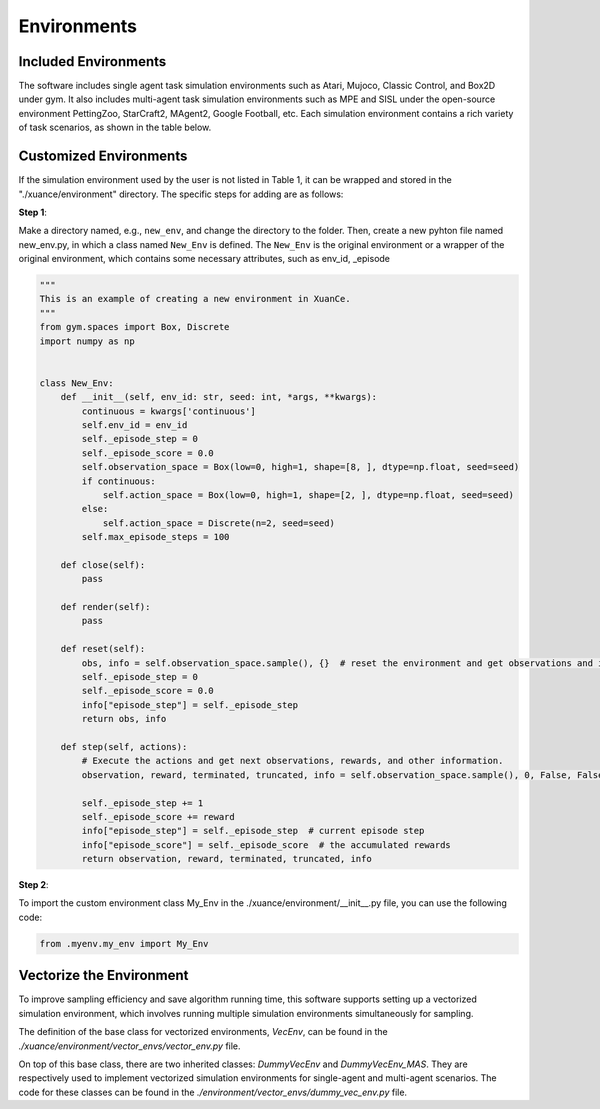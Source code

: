Environments
======================

Included Environments
----------------------

The software includes single agent task simulation environments such as Atari, Mujoco, Classic Control, and Box2D under gym.
It also includes multi-agent task simulation environments such as MPE and SISL under the open-source environment PettingZoo, StarCraft2, MAgent2, Google Football, etc.
Each simulation environment contains a rich variety of task scenarios, as shown in the table below.

Customized Environments
-------------------------

If the simulation environment used by the user is not listed in Table 1, it can be wrapped and stored in the "./xuance/environment" directory.
The specific steps for adding are as follows:

**Step 1**:

Make a directory named, e.g., ``new_env``, and change the directory to the folder. 
Then, create a new pyhton file named new_env.py, in which a class named ``New_Env`` is defined. 
The ``New_Env`` is the original environment or a wrapper of the original environment,
which contains some necessary attributes, such as env_id, _episode

.. code-block:: python

    """
    This is an example of creating a new environment in XuanCe.
    """
    from gym.spaces import Box, Discrete
    import numpy as np


    class New_Env:
        def __init__(self, env_id: str, seed: int, *args, **kwargs):
            continuous = kwargs['continuous']
            self.env_id = env_id
            self._episode_step = 0
            self._episode_score = 0.0
            self.observation_space = Box(low=0, high=1, shape=[8, ], dtype=np.float, seed=seed)
            if continuous:
                self.action_space = Box(low=0, high=1, shape=[2, ], dtype=np.float, seed=seed)
            else:
                self.action_space = Discrete(n=2, seed=seed)
            self.max_episode_steps = 100

        def close(self):
            pass

        def render(self):
            pass

        def reset(self):
            obs, info = self.observation_space.sample(), {}  # reset the environment and get observations and info here.
            self._episode_step = 0
            self._episode_score = 0.0
            info["episode_step"] = self._episode_step
            return obs, info

        def step(self, actions):
            # Execute the actions and get next observations, rewards, and other information.
            observation, reward, terminated, truncated, info = self.observation_space.sample(), 0, False, False, {}

            self._episode_step += 1
            self._episode_score += reward
            info["episode_step"] = self._episode_step  # current episode step
            info["episode_score"] = self._episode_score  # the accumulated rewards
            return observation, reward, terminated, truncated, info


**Step 2**:

To import the custom environment class My_Env in the ./xuance/environment/__init__.py file, you can use the following code:

.. code-block:: python

    from .myenv.my_env import My_Env


Vectorize the Environment
----------------------------------------

To improve sampling efficiency and save algorithm running time, this software supports setting up a vectorized simulation environment, which involves running multiple simulation environments simultaneously for sampling.

The definition of the base class for vectorized environments, `VecEnv`, can be found in the `./xuance/environment/vector_envs/vector_env.py` file.

On top of this base class, there are two inherited classes: `DummyVecEnv` and `DummyVecEnv_MAS`. They are respectively used to implement vectorized simulation environments for single-agent and multi-agent scenarios. The code for these classes can be found in the `./environment/vector_envs/dummy_vec_env.py` file.